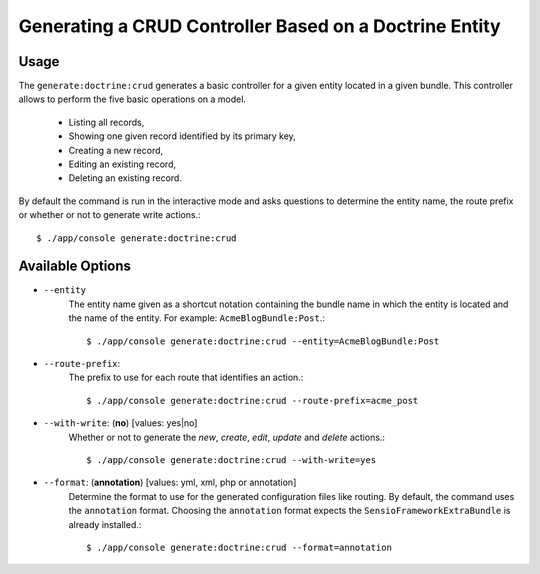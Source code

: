 Generating a CRUD Controller Based on a Doctrine Entity
=======================================================

Usage
-----

The ``generate:doctrine:crud`` generates a basic controller for a given entity
located in a given bundle. This controller allows to perform the five basic
operations on a model.

    * Listing all records,
    * Showing one given record identified by its primary key,
    * Creating a new record,
    * Editing an existing record,
    * Deleting an existing record.

By default the command is run in the interactive mode and asks questions to
determine the entity name, the route prefix or whether or not to generate write
actions.::

    $ ./app/console generate:doctrine:crud

Available Options
-----------------

* ``--entity``
    The entity name given as a shortcut notation containing the bundle name in
    which the entity is located and the name of the entity. For example:
    ``AcmeBlogBundle:Post``.::

    $ ./app/console generate:doctrine:crud --entity=AcmeBlogBundle:Post

* ``--route-prefix``:
    The prefix to use for each route that identifies an action.::

    $ ./app/console generate:doctrine:crud --route-prefix=acme_post

* ``--with-write``: (**no**) [values: yes|no]
    Whether or not to generate the `new`, `create`, `edit`, `update` and
    `delete` actions.::

    $ ./app/console generate:doctrine:crud --with-write=yes

* ``--format``: (**annotation**) [values: yml, xml, php or annotation]
    Determine the format to use for the generated configuration files like
    routing. By default, the command uses the ``annotation`` format. Choosing
    the ``annotation`` format expects the ``SensioFrameworkExtraBundle`` is
    already installed.::

    $ ./app/console generate:doctrine:crud --format=annotation